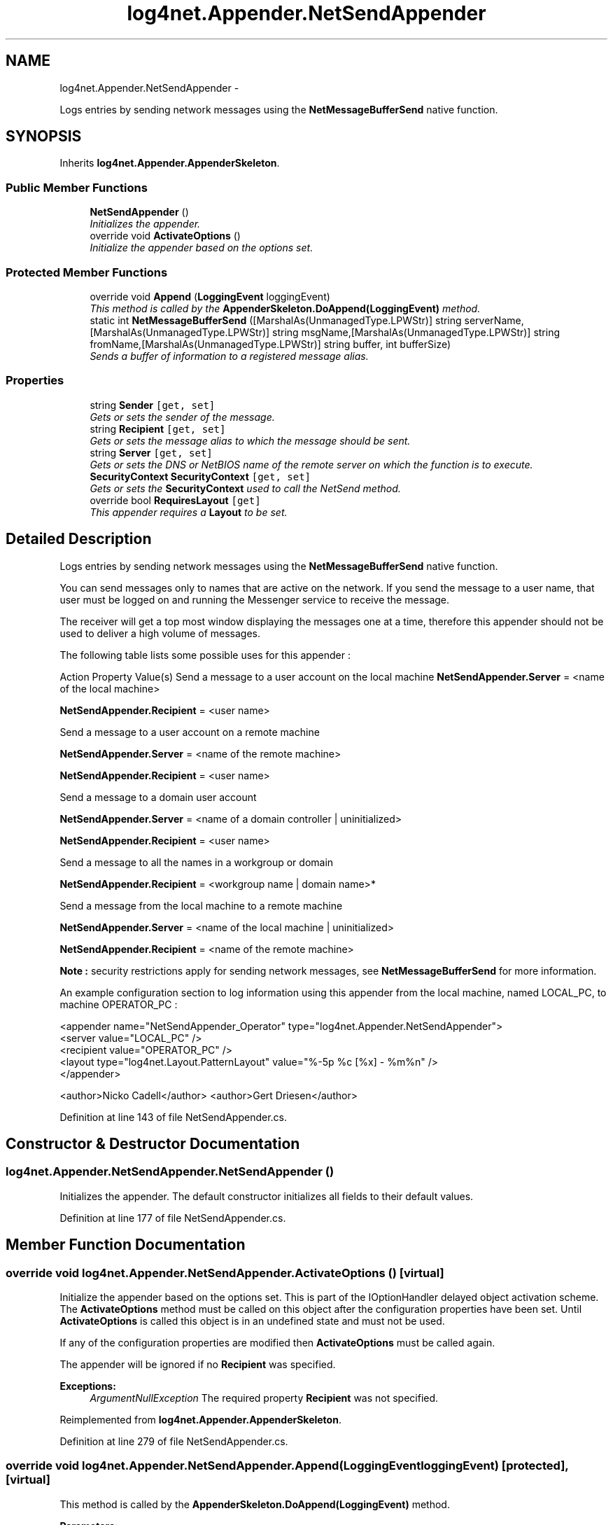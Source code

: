 .TH "log4net.Appender.NetSendAppender" 3 "Fri Jul 5 2013" "Version 1.0" "HSA.InfoSys" \" -*- nroff -*-
.ad l
.nh
.SH NAME
log4net.Appender.NetSendAppender \- 
.PP
Logs entries by sending network messages using the \fBNetMessageBufferSend\fP native function\&.  

.SH SYNOPSIS
.br
.PP
.PP
Inherits \fBlog4net\&.Appender\&.AppenderSkeleton\fP\&.
.SS "Public Member Functions"

.in +1c
.ti -1c
.RI "\fBNetSendAppender\fP ()"
.br
.RI "\fIInitializes the appender\&. \fP"
.ti -1c
.RI "override void \fBActivateOptions\fP ()"
.br
.RI "\fIInitialize the appender based on the options set\&. \fP"
.in -1c
.SS "Protected Member Functions"

.in +1c
.ti -1c
.RI "override void \fBAppend\fP (\fBLoggingEvent\fP loggingEvent)"
.br
.RI "\fIThis method is called by the \fBAppenderSkeleton\&.DoAppend(LoggingEvent)\fP method\&. \fP"
.ti -1c
.RI "static int \fBNetMessageBufferSend\fP ([MarshalAs(UnmanagedType\&.LPWStr)] string serverName,[MarshalAs(UnmanagedType\&.LPWStr)] string msgName,[MarshalAs(UnmanagedType\&.LPWStr)] string fromName,[MarshalAs(UnmanagedType\&.LPWStr)] string buffer, int bufferSize)"
.br
.RI "\fISends a buffer of information to a registered message alias\&. \fP"
.in -1c
.SS "Properties"

.in +1c
.ti -1c
.RI "string \fBSender\fP\fC [get, set]\fP"
.br
.RI "\fIGets or sets the sender of the message\&. \fP"
.ti -1c
.RI "string \fBRecipient\fP\fC [get, set]\fP"
.br
.RI "\fIGets or sets the message alias to which the message should be sent\&. \fP"
.ti -1c
.RI "string \fBServer\fP\fC [get, set]\fP"
.br
.RI "\fIGets or sets the DNS or NetBIOS name of the remote server on which the function is to execute\&. \fP"
.ti -1c
.RI "\fBSecurityContext\fP \fBSecurityContext\fP\fC [get, set]\fP"
.br
.RI "\fIGets or sets the \fBSecurityContext\fP used to call the NetSend method\&. \fP"
.ti -1c
.RI "override bool \fBRequiresLayout\fP\fC [get]\fP"
.br
.RI "\fIThis appender requires a \fBLayout\fP to be set\&. \fP"
.in -1c
.SH "Detailed Description"
.PP 
Logs entries by sending network messages using the \fBNetMessageBufferSend\fP native function\&. 

You can send messages only to names that are active on the network\&. If you send the message to a user name, that user must be logged on and running the Messenger service to receive the message\&. 
.PP
The receiver will get a top most window displaying the messages one at a time, therefore this appender should not be used to deliver a high volume of messages\&. 
.PP
The following table lists some possible uses for this appender : 
.PP
Action Property Value(s)  Send a message to a user account on the local machine \fBNetSendAppender\&.Server\fP = <name of the local machine> 
.PP
\fBNetSendAppender\&.Recipient\fP = <user name> 
.PP
Send a message to a user account on a remote machine  
.PP
\fBNetSendAppender\&.Server\fP = <name of the remote machine> 
.PP
\fBNetSendAppender\&.Recipient\fP = <user name> 
.PP
Send a message to a domain user account  
.PP
\fBNetSendAppender\&.Server\fP = <name of a domain controller | uninitialized> 
.PP
\fBNetSendAppender\&.Recipient\fP = <user name> 
.PP
Send a message to all the names in a workgroup or domain  
.PP
\fBNetSendAppender\&.Recipient\fP = <workgroup name | domain name>* 
.PP
Send a message from the local machine to a remote machine  
.PP
\fBNetSendAppender\&.Server\fP = <name of the local machine | uninitialized> 
.PP
\fBNetSendAppender\&.Recipient\fP = <name of the remote machine> 
.PP
\fBNote :\fP security restrictions apply for sending network messages, see \fBNetMessageBufferSend\fP for more information\&. 
.PP
An example configuration section to log information using this appender from the local machine, named LOCAL_PC, to machine OPERATOR_PC : 
.PP
.PP
.nf
<appender name="NetSendAppender_Operator" type="log4net\&.Appender\&.NetSendAppender">
    <server value="LOCAL_PC" />
    <recipient value="OPERATOR_PC" />
    <layout type="log4net\&.Layout\&.PatternLayout" value="%-5p %c [%x] - %m%n" />
</appender>
.fi
.PP
 
.PP
<author>Nicko Cadell</author> <author>Gert Driesen</author> 
.PP
Definition at line 143 of file NetSendAppender\&.cs\&.
.SH "Constructor & Destructor Documentation"
.PP 
.SS "log4net\&.Appender\&.NetSendAppender\&.NetSendAppender ()"

.PP
Initializes the appender\&. The default constructor initializes all fields to their default values\&. 
.PP
Definition at line 177 of file NetSendAppender\&.cs\&.
.SH "Member Function Documentation"
.PP 
.SS "override void log4net\&.Appender\&.NetSendAppender\&.ActivateOptions ()\fC [virtual]\fP"

.PP
Initialize the appender based on the options set\&. This is part of the IOptionHandler delayed object activation scheme\&. The \fBActivateOptions\fP method must be called on this object after the configuration properties have been set\&. Until \fBActivateOptions\fP is called this object is in an undefined state and must not be used\&. 
.PP
If any of the configuration properties are modified then \fBActivateOptions\fP must be called again\&. 
.PP
The appender will be ignored if no \fBRecipient\fP was specified\&. 
.PP
\fBExceptions:\fP
.RS 4
\fIArgumentNullException\fP The required property \fBRecipient\fP was not specified\&.
.RE
.PP

.PP
Reimplemented from \fBlog4net\&.Appender\&.AppenderSkeleton\fP\&.
.PP
Definition at line 279 of file NetSendAppender\&.cs\&.
.SS "override void log4net\&.Appender\&.NetSendAppender\&.Append (\fBLoggingEvent\fPloggingEvent)\fC [protected]\fP, \fC [virtual]\fP"

.PP
This method is called by the \fBAppenderSkeleton\&.DoAppend(LoggingEvent)\fP method\&. 
.PP
\fBParameters:\fP
.RS 4
\fIloggingEvent\fP The event to log\&.
.RE
.PP
.PP
Sends the event using a network message\&. 
.PP
Implements \fBlog4net\&.Appender\&.AppenderSkeleton\fP\&.
.PP
Definition at line 311 of file NetSendAppender\&.cs\&.
.SS "static int log4net\&.Appender\&.NetSendAppender\&.NetMessageBufferSend ([MarshalAs(UnmanagedType\&.LPWStr)] stringserverName, [MarshalAs(UnmanagedType\&.LPWStr)] stringmsgName, [MarshalAs(UnmanagedType\&.LPWStr)] stringfromName, [MarshalAs(UnmanagedType\&.LPWStr)] stringbuffer, intbufferSize)\fC [protected]\fP"

.PP
Sends a buffer of information to a registered message alias\&. 
.PP
\fBParameters:\fP
.RS 4
\fIserverName\fP The DNS or NetBIOS name of the server on which the function is to execute\&.
.br
\fImsgName\fP The message alias to which the message buffer should be sent
.br
\fIfromName\fP The originator of the message\&.
.br
\fIbuffer\fP The message text\&.
.br
\fIbufferSize\fP The length, in bytes, of the message text\&.
.RE
.PP
.PP
The following restrictions apply for sending network messages: 
.PP
Platform Requirements  Windows NT No special group membership is required to send a network message\&. 
.PP
Admin, Accounts, Print, or Server Operator group membership is required to successfully send a network message on a remote server\&. 
.PP
Windows 2000 or later  
.PP
If you send a message on a domain controller that is running Active Directory, access is allowed or denied based on the access control list (ACL) for the securable object\&. The default ACL permits only Domain Admins and Account Operators to send a network message\&. 
.PP
On a member server or workstation, only Administrators and Server Operators can send a network message\&. 
.PP
For more information see \fCSecurity Requirements for the Network Management Functions\fP\&. 
.PP
\fBReturns:\fP
.RS 4
If the function succeeds, the return value is zero\&. 
.RE
.PP

.SH "Property Documentation"
.PP 
.SS "string log4net\&.Appender\&.NetSendAppender\&.Recipient\fC [get]\fP, \fC [set]\fP"

.PP
Gets or sets the message alias to which the message should be sent\&. The recipient of the message\&. 
.PP
This property should always be specified in order to send a message\&. 
.PP
Definition at line 210 of file NetSendAppender\&.cs\&.
.SS "override bool log4net\&.Appender\&.NetSendAppender\&.RequiresLayout\fC [get]\fP, \fC [protected]\fP"

.PP
This appender requires a \fBLayout\fP to be set\&. \fCtrue\fP
.PP
This appender requires a \fBLayout\fP to be set\&. 
.PP
Definition at line 348 of file NetSendAppender\&.cs\&.
.SS "\fBSecurityContext\fP log4net\&.Appender\&.NetSendAppender\&.SecurityContext\fC [get]\fP, \fC [set]\fP"

.PP
Gets or sets the \fBSecurityContext\fP used to call the NetSend method\&. The \fBSecurityContext\fP used to call the NetSend method\&. 
.PP
Unless a \fBSecurityContext\fP specified here for this appender the SecurityContextProvider\&.DefaultProvider is queried for the security context to use\&. The default behavior is to use the security context of the current thread\&. 
.PP
Definition at line 250 of file NetSendAppender\&.cs\&.
.SS "string log4net\&.Appender\&.NetSendAppender\&.Sender\fC [get]\fP, \fC [set]\fP"

.PP
Gets or sets the sender of the message\&. The sender of the message\&. 
.PP
If this property is not specified, the message is sent from the local computer\&. 
.PP
Definition at line 195 of file NetSendAppender\&.cs\&.
.SS "string log4net\&.Appender\&.NetSendAppender\&.Server\fC [get]\fP, \fC [set]\fP"

.PP
Gets or sets the DNS or NetBIOS name of the remote server on which the function is to execute\&. DNS or NetBIOS name of the remote server on which the function is to execute\&. 
.PP
For Windows NT 4\&.0 and earlier, the string should begin with  
.PP
If this property is not specified, the local computer is used\&. 
.PP
Definition at line 230 of file NetSendAppender\&.cs\&.

.SH "Author"
.PP 
Generated automatically by Doxygen for HSA\&.InfoSys from the source code\&.
